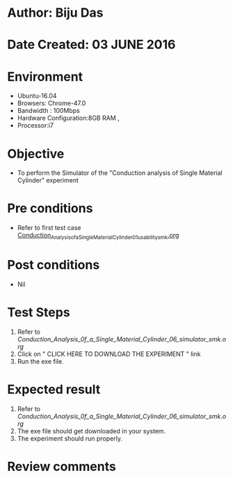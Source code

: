 * Author: Biju Das
* Date Created: 03 JUNE 2016
* Environment
  - Ubuntu-16.04
  - Browsers: Chrome-47.0
  - Bandwidth : 100Mbps
  - Hardware Configuration:8GB RAM , 
  - Processor:i7

* Objective
  - To perform the Simulator of the "Conduction analysis of Single Material Cylinder" experiment

* Pre conditions
  - Refer to first test case [[https://github.com/Virtual-Labs/virtual-laboratory-experience-in-fluid-and-thermal-sciences-iitg/blob/master/test-cases/integration_test-cases/Conduction%20Analysis%20of%20%20Single%20Material%20Cylinder/Conduction_Analysis_of_a_Single_Material_Cylinder_01_usability_smk.org][Conduction_Analysis_of_a_Single_Material_Cylinder_01_usability_smk.org]]

* Post conditions
   - Nil
* Test Steps
  1. Refer to [[Conduction_Analysis_0f_a_Single_Material_Cylinder_06_simulator_smk.org]]
  2. Click on " CLICK HERE TO DOWNLOAD THE EXPERIMENT " link
  3. Run the exe file.


* Expected result
  1. Refer to [[Conduction_Analysis_0f_a_Single_Material_Cylinder_06_simulator_smk.org]]
  2. The exe file should get downloaded in your system.
  3. The experiment should run properly.

* Review comments

